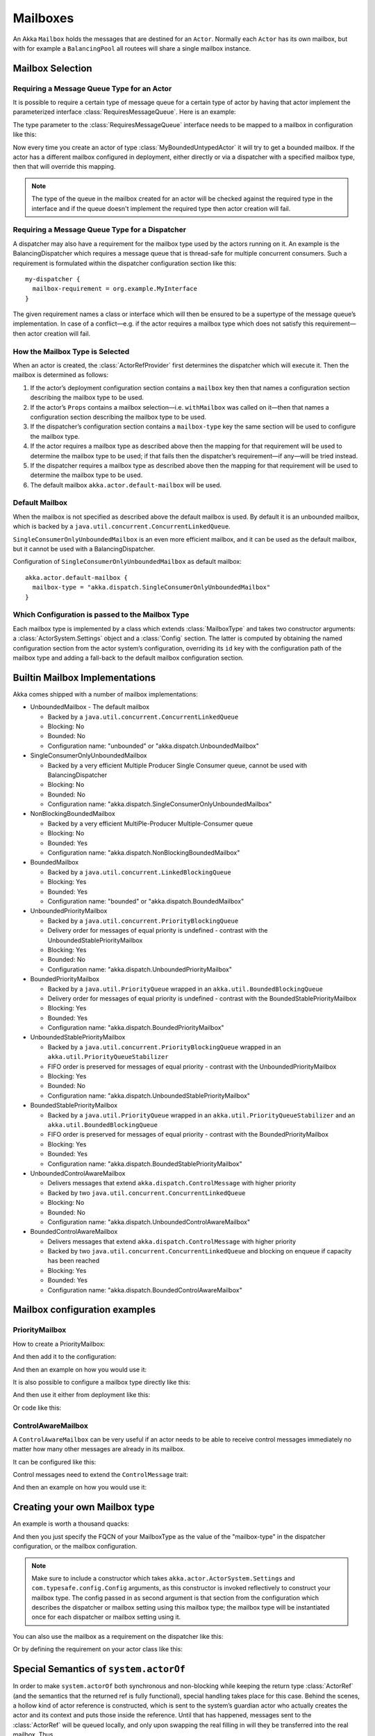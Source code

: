 .. _mailboxes-java:

Mailboxes
#########

An Akka ``Mailbox`` holds the messages that are destined for an ``Actor``.
Normally each ``Actor`` has its own mailbox, but with for example a ``BalancingPool``
all routees will share a single mailbox instance.

Mailbox Selection
=================

Requiring a Message Queue Type for an Actor
-------------------------------------------

It is possible to require a certain type of message queue for a certain type of actor
by having that actor implement the parameterized interface :class:`RequiresMessageQueue`. Here is
an example:

.. includecode:: code/docs/actor/MyBoundedUntypedActor.java#my-bounded-untyped-actor

The type parameter to the :class:`RequiresMessageQueue` interface needs to be mapped to a mailbox in
configuration like this:

.. includecode:: ../scala/code/docs/dispatcher/DispatcherDocSpec.scala
   :include: bounded-mailbox-config,required-mailbox-config

Now every time you create an actor of type :class:`MyBoundedUntypedActor` it will try to get a bounded
mailbox. If the actor has a different mailbox configured in deployment, either directly or via
a dispatcher with a specified mailbox type, then that will override this mapping.

.. note::

  The type of the queue in the mailbox created for an actor will be checked against the required type in the
  interface and if the queue doesn't implement the required type then actor creation will fail.

Requiring a Message Queue Type for a Dispatcher
-----------------------------------------------

A dispatcher may also have a requirement for the mailbox type used by the
actors running on it. An example is the BalancingDispatcher which requires a
message queue that is thread-safe for multiple concurrent consumers. Such a
requirement is formulated within the dispatcher configuration section like
this::

  my-dispatcher {
    mailbox-requirement = org.example.MyInterface
  }

The given requirement names a class or interface which will then be ensured to
be a supertype of the message queue’s implementation. In case of a
conflict—e.g. if the actor requires a mailbox type which does not satisfy this
requirement—then actor creation will fail.

How the Mailbox Type is Selected
--------------------------------

When an actor is created, the :class:`ActorRefProvider` first determines the
dispatcher which will execute it. Then the mailbox is determined as follows:

1. If the actor’s deployment configuration section contains a ``mailbox`` key
   then that names a configuration section describing the mailbox type to be
   used.

2. If the actor’s ``Props`` contains a mailbox selection—i.e. ``withMailbox``
   was called on it—then that names a configuration section describing the
   mailbox type to be used.

3. If the dispatcher’s configuration section contains a ``mailbox-type`` key
   the same section will be used to configure the mailbox type.

4. If the actor requires a mailbox type as described above then the mapping for
   that requirement will be used to determine the mailbox type to be used; if
   that fails then the dispatcher’s requirement—if any—will be tried instead.

5. If the dispatcher requires a mailbox type as described above then the
   mapping for that requirement will be used to determine the mailbox type to
   be used.

6. The default mailbox ``akka.actor.default-mailbox`` will be used.

Default Mailbox
---------------

When the mailbox is not specified as described above the default mailbox
is used. By default it is an unbounded mailbox, which is backed by a
``java.util.concurrent.ConcurrentLinkedQueue``.

``SingleConsumerOnlyUnboundedMailbox`` is an even more efficient mailbox, and
it can be used as the default mailbox, but it cannot be used with a BalancingDispatcher.

Configuration of ``SingleConsumerOnlyUnboundedMailbox`` as default mailbox::

  akka.actor.default-mailbox {
    mailbox-type = "akka.dispatch.SingleConsumerOnlyUnboundedMailbox"
  }

Which Configuration is passed to the Mailbox Type
-------------------------------------------------

Each mailbox type is implemented by a class which extends :class:`MailboxType`
and takes two constructor arguments: a :class:`ActorSystem.Settings` object and
a :class:`Config` section. The latter is computed by obtaining the named
configuration section from the actor system’s configuration, overriding its
``id`` key with the configuration path of the mailbox type and adding a
fall-back to the default mailbox configuration section.

Builtin Mailbox Implementations
===============================

Akka comes shipped with a number of mailbox implementations:

* UnboundedMailbox
  - The default mailbox

  - Backed by a ``java.util.concurrent.ConcurrentLinkedQueue``

  - Blocking: No

  - Bounded: No

  - Configuration name: "unbounded" or "akka.dispatch.UnboundedMailbox"

* SingleConsumerOnlyUnboundedMailbox

  - Backed by a very efficient Multiple Producer Single Consumer queue, cannot be used with BalancingDispatcher

  - Blocking: No

  - Bounded: No

  - Configuration name: "akka.dispatch.SingleConsumerOnlyUnboundedMailbox"

* NonBlockingBoundedMailbox

  - Backed by a very efficient MultiPle-Producer Multiple-Consumer queue

  - Blocking: No

  - Bounded: Yes

  - Configuration name: "akka.dispatch.NonBlockingBoundedMailbox"

* BoundedMailbox

  - Backed by a ``java.util.concurrent.LinkedBlockingQueue``

  - Blocking: Yes

  - Bounded: Yes

  - Configuration name: "bounded" or "akka.dispatch.BoundedMailbox"

* UnboundedPriorityMailbox

  - Backed by a ``java.util.concurrent.PriorityBlockingQueue``

  - Delivery order for messages of equal priority is undefined - contrast with the UnboundedStablePriorityMailbox

  - Blocking: Yes

  - Bounded: No

  - Configuration name: "akka.dispatch.UnboundedPriorityMailbox"

* BoundedPriorityMailbox

  - Backed by a ``java.util.PriorityQueue`` wrapped in an ``akka.util.BoundedBlockingQueue``

  - Delivery order for messages of equal priority is undefined - contrast with the BoundedStablePriorityMailbox

  - Blocking: Yes

  - Bounded: Yes

  - Configuration name: "akka.dispatch.BoundedPriorityMailbox"

* UnboundedStablePriorityMailbox

  - Backed by a ``java.util.concurrent.PriorityBlockingQueue`` wrapped in an ``akka.util.PriorityQueueStabilizer``

  - FIFO order is preserved for messages of equal priority - contrast with the UnboundedPriorityMailbox

  - Blocking: Yes

  - Bounded: No

  - Configuration name: "akka.dispatch.UnboundedStablePriorityMailbox"

* BoundedStablePriorityMailbox

  - Backed by a ``java.util.PriorityQueue`` wrapped in an ``akka.util.PriorityQueueStabilizer`` and an ``akka.util.BoundedBlockingQueue``

  - FIFO order is preserved for messages of equal priority - contrast with the BoundedPriorityMailbox

  - Blocking: Yes

  - Bounded: Yes

  - Configuration name: "akka.dispatch.BoundedStablePriorityMailbox"

* UnboundedControlAwareMailbox

  - Delivers messages that extend ``akka.dispatch.ControlMessage`` with higher priority

  - Backed by two ``java.util.concurrent.ConcurrentLinkedQueue``

  - Blocking: No

  - Bounded: No

  - Configuration name: "akka.dispatch.UnboundedControlAwareMailbox"

* BoundedControlAwareMailbox

  - Delivers messages that extend ``akka.dispatch.ControlMessage`` with higher priority

  - Backed by two ``java.util.concurrent.ConcurrentLinkedQueue`` and blocking on enqueue if capacity has been reached

  - Blocking: Yes

  - Bounded: Yes

  - Configuration name: "akka.dispatch.BoundedControlAwareMailbox"

Mailbox configuration examples
==============================

PriorityMailbox
---------------

How to create a PriorityMailbox:

.. includecode:: ../java/code/docs/dispatcher/DispatcherDocTest.java#prio-mailbox

And then add it to the configuration:

.. includecode:: ../scala/code/docs/dispatcher/DispatcherDocSpec.scala#prio-dispatcher-config

And then an example on how you would use it:

.. includecode:: ../java/code/docs/dispatcher/DispatcherDocTest.java#prio-dispatcher

It is also possible to configure a mailbox type directly like this:

.. includecode:: ../scala/code/docs/dispatcher/DispatcherDocSpec.scala
   :include: prio-mailbox-config-java,mailbox-deployment-config

And then use it either from deployment like this:

.. includecode:: code/docs/dispatcher/DispatcherDocTest.java#defining-mailbox-in-config

Or code like this:

.. includecode:: code/docs/dispatcher/DispatcherDocTest.java#defining-mailbox-in-code

ControlAwareMailbox
-------------------

A ``ControlAwareMailbox`` can be very useful if an actor needs to be able to receive control messages
immediately no matter how many other messages are already in its mailbox.

It can be configured like this:

.. includecode:: ../scala/code/docs/dispatcher/DispatcherDocSpec.scala#control-aware-mailbox-config

Control messages need to extend the ``ControlMessage`` trait:

.. includecode:: ../java/code/docs/dispatcher/DispatcherDocTest.java#control-aware-mailbox-messages

And then an example on how you would use it:

.. includecode:: ../java/code/docs/dispatcher/DispatcherDocTest.java#control-aware-dispatcher

Creating your own Mailbox type
==============================

An example is worth a thousand quacks:

.. includecode:: code/docs/dispatcher/MyUnboundedJMailbox.java#mailbox-implementation-example

.. includecode:: code/docs/dispatcher/MyUnboundedJMessageQueueSemantics.java#mailbox-implementation-example

And then you just specify the FQCN of your MailboxType as the value of the "mailbox-type" in the dispatcher
configuration, or the mailbox configuration.

.. note::

  Make sure to include a constructor which takes
  ``akka.actor.ActorSystem.Settings`` and ``com.typesafe.config.Config``
  arguments, as this constructor is invoked reflectively to construct your
  mailbox type. The config passed in as second argument is that section from
  the configuration which describes the dispatcher or mailbox setting using
  this mailbox type; the mailbox type will be instantiated once for each
  dispatcher or mailbox setting using it.

You can also use the mailbox as a requirement on the dispatcher like this:

.. includecode:: ../scala/code/docs/dispatcher/DispatcherDocSpec.scala#custom-mailbox-config-java


Or by defining the requirement on your actor class like this:

.. includecode:: code/docs/dispatcher/DispatcherDocTest.java#require-mailbox-on-actor


Special Semantics of ``system.actorOf``
=======================================

In order to make ``system.actorOf`` both synchronous and non-blocking while
keeping the return type :class:`ActorRef` (and the semantics that the returned
ref is fully functional), special handling takes place for this case. Behind
the scenes, a hollow kind of actor reference is constructed, which is sent to
the system’s guardian actor who actually creates the actor and its context and
puts those inside the reference. Until that has happened, messages sent to the
:class:`ActorRef` will be queued locally, and only upon swapping the real
filling in will they be transferred into the real mailbox. Thus,

.. code-block:: scala

   final Props props = ...
   // this actor uses MyCustomMailbox, which is assumed to be a singleton
   system.actorOf(props.withDispatcher("myCustomMailbox").tell("bang", sender);
   assert(MyCustomMailbox.getInstance().getLastEnqueued().equals("bang"));

will probably fail; you will have to allow for some time to pass and retry the
check à la :meth:`TestKit.awaitCond`.

